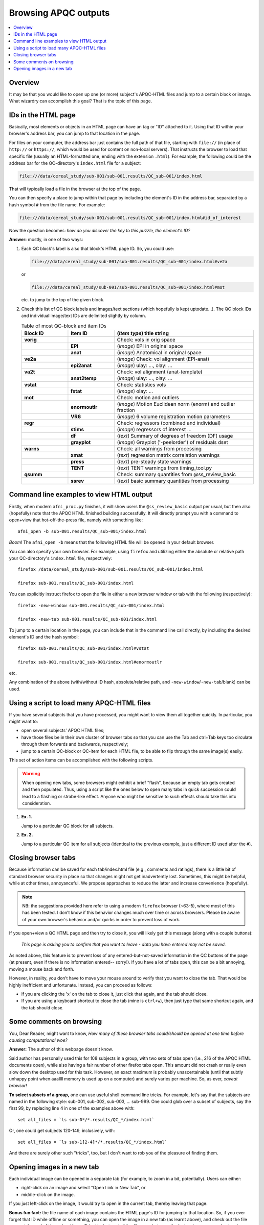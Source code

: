 .. _apqc_browsing:
 
Browsing APQC outputs
=========================================

.. contents:: :local:

.. highlight:: Tcsh

Overview
------------------------

It may be that you would like to open up one (or more) subject's
APQC-HTML files and jump to a certain block or image.  What wizardry
can accomplish this goal?  That is the topic of this page.

IDs in the HTML page
---------------------------------------

Basically, most elements or objects in an HTML page can have an tag or
"ID" attached to it.  Using that ID within your browser's address bar,
you can jump to that location in the page.

For files on your computer, the address bar just contains the full
path of that file, starting with ``file://`` (in place of ``http://``
or ``https://``, which would be used for content on non-local
servers).  That instructs the browser to load that specific file
(usually an HTML-formatted one, ending with the extension ``.html``).
For example, the following could be the address bar for the
QC-directory's ``index.html`` file for a subject:

.. code-block:: none

   file:///data/cereal_study/sub-001/sub-001.results/QC_sub-001/index.html

That will typically load a file in the browser at the top of the page.

You can then specify a place to jump within that page by including the
element's ID in the address bar, separated by a hash symbol ``#`` from
the file name.  For example:

.. code-block:: none

   file:///data/cereal_study/sub-001/sub-001.results/QC_sub-001/index.html#id_of_interest

Now the question becomes: *how do you discover the key to this puzzle,
the element's ID?*

**Answer:** mostly, in one of two ways:

#. Each QC block's label is also that block's HTML page ID.  So, you
   could use:

   .. code-block:: none

      file:///data/cereal_study/sub-001/sub-001.results/QC_sub-001/index.html#ve2a

   or

   .. code-block:: none

      file:///data/cereal_study/sub-001/sub-001.results/QC_sub-001/index.html#mot

   etc. to jump to the top of the given block.


#. Check this list of QC block labels and images/text sections (which
   hopefully is kept uptodate\.\.\.).  The QC block IDs and individual
   image/text IDs are delimited slightly by column.

   .. list-table:: Table of most QC-block and item IDs
      :header-rows: 1
      :widths: 15 15 45

      * - Block ID
        - Item ID
        - (*item type*) title string
      * - **vorig**
        -
        - Check: vols in orig space
      * - 
        - **EPI**
        - (*image*) EPI in original space
      * - 
        - **anat**
        - (*image*) Anatomical in original space
      * - **ve2a**
        -
        - (*image*) Check: vol alignment (EPI-anat)
      * - 
        - **epi2anat**
        - (*image*) ulay: \.\.\., olay: \.\.\.
      * - **va2t**
        -
        - Check: vol alignment (anat-template)
      * - 
        - **anat2temp**
        - (*image*) ulay: \.\.\., olay: \.\.\.
      * - **vstat**
        -
        - Check: statistics vols
      * - 
        - **fstat**
        - (*image*) olay: \.\.\.
      * - **mot**
        -
        - Check: motion and outliers
      * - 
        - **enormoutlr**
        - (*image*) Motion Euclidean norm (enorm) and outlier fraction
      * - 
        - **VR6**
        - (*image*) 6 volume registration motion parameters
      * - **regr**
        -
        - Check: regressors (combined and individual)
      * - 
        - **stims**
        - (*image*) regressors of interest \.\.\.
      * - 
        - **df**
        - (*text*) Summary of degrees of freedom (DF) usage
      * - 
        - **grayplot**
        - (*image*) Grayplot ('-peelorder') of residuals dset
      * - **warns**
        -
        - Check: all warnings from processing 
      * - 
        - **xmat**
        - (*text*) regression matrix correlation warnings
      * - 
        - **press**
        - (*text*) pre-steady state warnings
      * - 
        - **TENT**
        - (*text*) TENT warnings from timing_tool.py
      * - **qsumm**
        -
        - Check: summary quantities from @ss_review_basic
      * - 
        - **ssrev**
        - (*text*) basic summary quantities from processing



Command line examples to view HTML output
--------------------------------------------

Firstly, when modern ``afni_proc.py`` finishes, it will show users the
``@ss_review_basic`` output per usual, but then also (hopefully) note
that the APQC HTML finished building successfully.  It will directly
prompt you with a command to open+view that hot-off-the-press file,
namely with something like::

   afni_open -b sub-001.results/QC_sub-001/index.html

*Boom!* The ``afni_open -b`` means that the following HTML file will
be opened in your default browser.  

You can also specify your own browser.  For example, using ``firefox``
and utilizing either the absolute or relative path your QC-directory's
``index.html`` file, respectively::

  firefox /data/cereal_study/sub-001/sub-001.results/QC_sub-001/index.html

  firefox sub-001.results/QC_sub-001/index.html

You can explicitly instruct firefox to open the file in either a new
browser window or tab with the following (respectively)::

  firefox -new-window sub-001.results/QC_sub-001/index.html

  firefox -new-tab sub-001.results/QC_sub-001/index.html


To jump to a certain location in the page, you can include that in the
command line call directly, by including the desired element's ID and
the hash symbol::

  firefox sub-001.results/QC_sub-001/index.html#vstat

  firefox sub-001.results/QC_sub-001/index.html#enormoutlr

etc.

Any combination of the above (with/without ID hash, absolute/relative
path, and ``-new-window``/``-new-tab``/blank) can be used.


Using a script to load many APQC-HTML files
------------------------------------------------

If you have several subjects that you have processed, you might want
to view them all together quickly. In particular, you might want to:

* open several subjects' APQC HTML files;

* have those files be in their own cluster of browser tabs so that you
  can use the Tab and ctrl+Tab keys too circulate through them
  forwards and backwards, respectively;

* jump to a certain QC-block or QC-item for each HTML file, to be able
  to flip through the same image(s) easily.

This set of action items can be accomplished with the following
scripts.

.. warning:: When opening new tabs, some browsers might exhibit a
             brief "flash", because an empty tab gets created and then
             populated. Thus, using a script like the ones below to
             open many tabs in quick succession could lead to a
             flashing or strobe-like effect.  Anyone who might be
             sensitive to such effects should take this into
             consideration.

#. **Ex. 1.**

   Jump to a particular QC block for all subjects.

   .. code-block:: Tcsh
      :linenos:

      #!/bin/tcsh

      # Construct a list of all subjects to view
      set all_files = `\ls sub*/*.results/QC_*/index.html`

      # Loop over all the subjects in the list
      foreach ii ( `seq 1 1 $#all_files` )

          set ff = ${all_files[$ii]}
          echo "++ Opening: $ff"
          sleep 0.1      # this helps *all* windows open properly

          # Open the first HTML a new window, the rest in a new tab
          if ( $ii == 1 ) then
              firefox -new-window ${ff}\#vstat
          else 
              firefox -new-tab    ${ff}\#vstat
          endif

      end


#. **Ex. 2.**

   Jump to a particular QC item for all subjects (identical to the
   previous example, just a different ID used after the ``#``).

   .. code-block:: Tcsh
      :linenos:

      #!/bin/tcsh

      # Construct a list of all subjects to view
      set all_files = `\ls sub*/*.results/QC_*/index.html`

      # Loop over all the subjects in the list
      foreach ii ( `seq 1 1 $#all_files` )

          set ff = ${all_files[$ii]}
          echo "++ Opening: $ff"
          sleep 0.1      # this helps *all* windows open properly

          # Open the first HTML a new window, the rest in a new tab
          if ( $ii == 1 ) then
              firefox -new-window ${ff}\#enormoutlr
          else 
              firefox -new-tab    ${ff}\#enormoutlr
          endif

      end

Closing browser tabs
-----------------------------

Because information can be saved for each tab/index.html file (e.g.,
comments and ratings), there is a little bit of standard browser
security in place so that changes might not get inadvertently lost.
Sometimes, this might be helpful, while at other times, annoyanceful.
We propose approaches to reduce the latter and increase convenience
(hopefully).

.. note:: NB: the suggestions provided here refer to using a modern
          ``firefox`` browser (~63-5), where most of this has been
          tested.  I don't know if this behavior changes much over
          time or across browsers.  Please be aware of your own
          browser's behavior and/or quirks in order to prevent loss of
          work.

If you open+view a QC HTML page and then try to close it, you will
likely get this message (along with a couple buttons):
  *This page is asking you to confirm that you want to leave - data
  you have entered may not be saved.*

As noted above, this feature is to prevent loss of any
entered-but-not-saved information in the QC buttons of the page (at
present, even if there is no information entered-- sorry!).  If you
have a lot of tabs open, this can be a bit annoying, moving a mouse
back and forth.

However, in reality, you don't have to move your mouse around to
verify that you want to close the tab.  That would be highly
inefficient and unfortunate.  Instead, you can proceed as follows:

* If you are clicking the 'x' on the tab to close it, just click that
  again, and the tab should close.

* If you are using a keyboard shortcut to close the tab (mine is
  ``ctrl+w``), then just type that same shortcut again, and the tab
  should close.


Some comments on browsing
-----------------------------

You, Dear Reader, might want to know, *How many of these browser tabs
could/should be opened at one time before causing computational woe?*

**Answer:** The author of this webpage doesn't know.

Said author has personally used this for 108 subjects in a group, with
two sets of tabs open (i.e., 216 of the APQC HTML documents open),
while also having a fair number of other firefox tabs open. This
amount did not crash or really even slow down the desktop used for
this task. However, an exact maximum is probably unascertainable
(until that subtly unhappy point when aaallll memory is used up on a
computer) and surely varies per machine.  So, as ever, *caveat
browsor!*

**To select subsets of a group,** one can use useful shell command
line tricks.  For example, let's say that the subjects are named in
the following style: sub-001, sub-002, sub-003, ... sub-999. One could
glob over a subset of subjects, say the first 99, by replacing line 4
in one of the examples above with::

  set all_files = `ls sub-0*/*.results/QC_*/index.html`

Or, one could get subjects 120-149, inclusively, with::

  set all_files = `ls sub-1[2-4]*/*.results/QC_*/index.html`

And there are surely other such "tricks", too, but I don't want to rob
you of the pleasure of finding them.

.. _apqc_browsing_newtab: 

Opening images in a new tab
----------------------------------

Each individual image can be opened in a separate tab (for example, to
zoom in a bit, potentially).  Users can either:

* right-click on an image and select "Open Link in New Tab", or

* middle-click on the image.

If you just left-click on the image, it would try to open in the
current tab, thereby leaving that page.

**Bonus fun fact:** the file name of each image contains the HTML
page's ID for jumping to that location. So, if you ever forget that ID
while offline or something, you can open the image in a new tab (as
learnt above), and check out the file name at the end of the web
address.  Take the last part of the filename between the last
underscore ``_`` and extension ``.jpg``, and there you have it!

For example, if the image's address in the new tab is

.. code-block:: none

   file:///data/cereal_study/sub-001/sub-001.results/QC_sub-001/media/qc_05_mot_enormoutlr.jpg

we would see that the image's file name is
``qc_05_mot_enormoutlr.jpg``, and therefore its ID would be
"enormoutlr".
